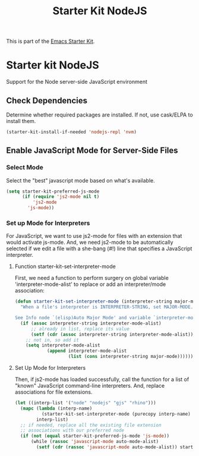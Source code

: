 #+TITLE: Starter Kit NodeJS
#+OPTIONS: toc:nil num:nil ^:nil

This is part of the [[file:starter-kit.org][Emacs Starter Kit]].

* Starter kit NodeJS
  :PROPERTIES:
  :tangle:   yes
  :noweb:    yes
  :comments: noweb
  :END:

Support for the Node server-side JavaScript environment

** Check Dependencies

Determine whether required packages are installed. If not, use
cask/ELPA to install them.
#+begin_src emacs-lisp
  (starter-kit-install-if-needed 'nodejs-repl 'nvm)
#+end_src

** Enable JavaScript Mode for Server-Side Files

*** Select Mode
Select the "best" javascript mode based on what's available.

#+begin_src emacs-lisp
  (setq starter-kit-preferred-js-mode
        (if (require 'js2-mode nil t)
            'js2-mode
          'js-mode))
#+end_src

*** Set up Mode for Interpreters

For JavaScript, we want to use js2-mode for files with an extension
that would activate js-mode. And, we need js2-mode to be automatically
selected if we edit a file with a she-bang (#!) line that specifies a
JavaScript interpreter.

**** Function starter-kit-set-interpreter-mode
First, we need a function to perform surgery on global variable
'interpreter-mode-alist' to replace or add an interpreter/mode
association:

#+name: set-interpreter-mode
#+begin_src emacs-lisp :tangle yes
  (defun starter-kit-set-interpreter-mode (interpreter-string major-mode)
    "When a file's interpreter is INTERPRETER-STRING, set MAJOR-MODE.

  See Info node `(elisp)Auto Major Mode' and variable `interpreter-mode-alist'."
    (if (assoc interpreter-string interpreter-mode-alist)
        ;; already in list, replace its value
        (setf (cdr (assoc interpreter-string interpreter-mode-alist)) major-mode)
      ;; not in, so add it
      (setq interpreter-mode-alist
              (append interpreter-mode-alist
                      (list (cons interpreter-string major-mode))))))

#+end_src

**** Set Up Mode for Interpreters

Then, if js2-mode has loaded successfully, call the function for a
list of "known" JavaScript command-line interpreters. And, replace
associations for file extensions.

#+name: set-up-javascript
#+begin_src emacs-lisp :tangle yes
  (let ((interp-list '("node" "nodejs" "gjs" "rhino")))
    (mapc (lambda (interp-name)
            (starter-kit-set-interpreter-mode (purecopy interp-name) starter-kit-preferred-js-mode))
          interp-list)
    ;; if needed, replace all the existing file extension
    ;; associations with our preferred node
    (if (not (equal starter-kit-preferred-js-mode 'js-mode))
        (while (rassoc 'javascript-mode auto-mode-alist)
          (setf (cdr (rassoc 'javascript-mode auto-mode-alist)) starter-kit-preferred-js-mode))))
#+end_src
